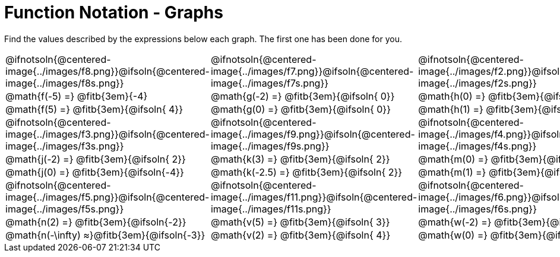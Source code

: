= Function Notation - Graphs

++++
<style>
  .tableblock, .centered-image { padding: 0 !important; margin: 0 !important; }
  img { max-width: 200px; }
</style>
++++
Find the values described by the expressions below each graph. The first one has been done for you.

[.FillVerticalSpace, cols="^.>1,^.>1,^.>1", stripes="none"]
|===
| @ifnotsoln{@centered-image{../images/f8.png}}@ifsoln{@centered-image{../images/f8s.png}}
| @ifnotsoln{@centered-image{../images/f7.png}}@ifsoln{@centered-image{../images/f7s.png}}

| @ifnotsoln{@centered-image{../images/f2.png}}@ifsoln{@centered-image{../images/f2s.png}}

| @math{f(-5) =}   @fitb{3em}{-4}
| @math{g(-2) =}   @fitb{3em}{@ifsoln{ 0}}
| @math{h(0) =}    @fitb{3em}{@ifsoln{ 5}}

| @math{f(5) =}    @fitb{3em}{@ifsoln{ 4}}
| @math{g(0) =}    @fitb{3em}{@ifsoln{ 0}}
| @math{h(1) =}    @fitb{3em}{@ifsoln{ 4}}

| @ifnotsoln{@centered-image{../images/f3.png}}@ifsoln{@centered-image{../images/f3s.png}}
| @ifnotsoln{@centered-image{../images/f9.png}}@ifsoln{@centered-image{../images/f9s.png}}
| @ifnotsoln{@centered-image{../images/f4.png}}@ifsoln{@centered-image{../images/f4s.png}}

| @math{j(-2) =}   @fitb{3em}{@ifsoln{ 2}}
| @math{k(3) =}    @fitb{3em}{@ifsoln{ 2}}
| @math{m(0) =}    @fitb{3em}{@ifsoln{-2}}

| @math{j(0) =}    @fitb{3em}{@ifsoln{-4}}
| @math{k(-2.5) =} @fitb{3em}{@ifsoln{ 2}}
| @math{m(1) =}    @fitb{3em}{@ifsoln{ 0}}

| @ifnotsoln{@centered-image{../images/f5.png}}@ifsoln{@centered-image{../images/f5s.png}}
| @ifnotsoln{@centered-image{../images/f11.png}}@ifsoln{@centered-image{../images/f11s.png}}
| @ifnotsoln{@centered-image{../images/f6.png}}@ifsoln{@centered-image{../images/f6s.png}}

| @math{n(2) =}    @fitb{3em}{@ifsoln{-2}}
| @math{v(5) =}    @fitb{3em}{@ifsoln{ 3}}
| @math{w(-2) =}   @fitb{3em}{@ifsoln{ 0}}

| @math{n(-\infty) ≈}@fitb{3em}{@ifsoln{-3}}
| @math{v(2) =}    @fitb{3em}{@ifsoln{ 4}}
| @math{w(0) =}    @fitb{3em}{@ifsoln{ 1}}
|===
